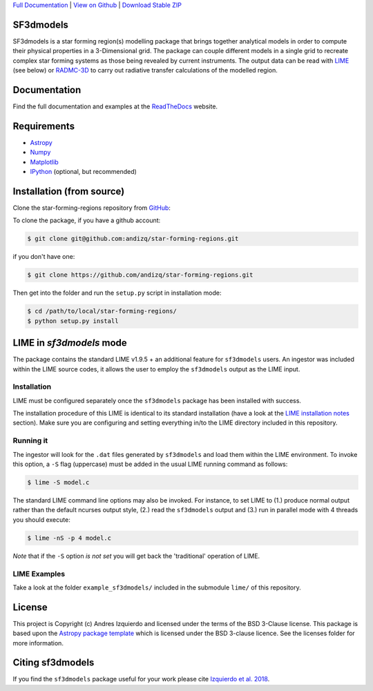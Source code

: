 .. _Download Stable ZIP: https://github.com/andizq/star-forming-regions/archive/master.zip
.. _Download: https://github.com/andizq/star-forming-regions/archive/master.zip
.. _View on Github: https://github.com/andizq/star-forming-regions/
.. _docs: http://star-forming-regions.readthedocs.io
.. _Full Documentation: http://star-forming-regions.readthedocs.io

`Full Documentation`_ | `View on Github`_ | `Download Stable ZIP`_

SF3dmodels
----------

.. image:: http://img.shields.io/badge/powered%20by-AstroPy-orange.svg?style=flat
    :target: http://www.astropy.org
    :alt: Powered by Astropy Badge

SF3dmodels is a star forming region(s) modelling package that brings together
analytical models in order to compute their physical properties in a 3-Dimensional grid. 
The package can couple different models in a single grid to recreate complex star
forming systems as those being revealed by current instruments. 
The output data can be read with `LIME <https://lime.readthedocs.io/en/latest/>`_ (see below) 
or `RADMC-3D <http://www.ita.uni-heidelberg.de/~dullemond/software/radmc-3d/>`_ 
to carry out radiative transfer calculations of the modelled region.

Documentation
-------------

Find the full documentation and examples at the `ReadTheDocs <http://star-forming-regions.readthedocs.io>`_ website.

Requirements
------------

* `Astropy <http://docs.astropy.org/en/stable/install.html>`__
* `Numpy <https://www.scipy.org/install.html>`_
* `Matplotlib <https://matplotlib.org/users/installing.html>`_
* `IPython <https://ipython.org/install.html>`_ (optional, but recommended)

Installation (from source)
--------------------------

Clone the star-forming-regions repository from `GitHub <https://github.com/andizq/star-forming-regions>`_:

To clone the package, if you have a github account:

.. code-block:: bash

   $ git clone git@github.com:andizq/star-forming-regions.git

if you don't have one:

.. code-block:: bash

   $ git clone https://github.com/andizq/star-forming-regions.git

Then get into the folder and run the ``setup.py`` script in installation mode:

.. code-block:: bash

   $ cd /path/to/local/star-forming-regions/
   $ python setup.py install


LIME in *sf3dmodels* mode
-------------------------

The package contains the standard LIME v1.9.5 + an additional feature for ``sf3dmodels`` users. 
An ingestor was included within the LIME source codes, it allows the user to employ the ``sf3dmodels`` output as the LIME input. 

Installation
************

LIME must be configured separately once the ``sf3dmodels`` package has been installed with success. 

The installation procedure of this LIME is identical to its standard installation 
(have a look at the `LIME installation notes <https://github.com/andizq/lime/tree/sf3dmodels>`_ section). Make 
sure you are configuring and setting everything in/to the LIME directory included in this repository.

Running it
**********

The ingestor will look for the ``.dat`` files generated by ``sf3dmodels`` and load them within the LIME environment. 
To invoke this option, a ``-S`` flag (uppercase) must be added in the usual LIME running command as follows:

.. code-block:: bash

   $ lime -S model.c

The standard LIME command line options may also be invoked. For instance, to set LIME to 
(1.) produce normal output rather than the default ncurses output style, (2.)  
read the ``sf3dmodels`` output and (3.) run in parallel mode with 4 threads 
you should execute:

.. code-block:: bash

   $ lime -nS -p 4 model.c


*Note* that if the ``-S`` option *is not set* you will get back the 'traditional' operation of LIME.

LIME Examples
*************

Take a look at the folder ``example_sf3dmodels/`` included in the submodule ``lime/`` of this repository.

License
-------

This project is Copyright (c) Andres Izquierdo and licensed under
the terms of the BSD 3-Clause license. This package is based upon
the `Astropy package template <https://github.com/astropy/package-template>`_
which is licensed under the BSD 3-clause licence. See the licenses folder for
more information.


Citing sf3dmodels
-----------------

If you find the ``sf3dmodels`` package useful for your work please cite `Izquierdo et al. 2018 <http://adsabs.harvard.edu/doi/10.1093/mnras/sty1096>`_. 
